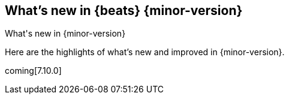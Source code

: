 [[whats-new]]
== What's new in {beats} {minor-version}
++++
<titleabbrev>What's new in {minor-version}</titleabbrev>
++++

Here are the highlights of what's new and improved in {minor-version}.
//Uncomment when release notes are available.
//For detailed information about this release, check out the
//<<release-notes-7.10.0,release notes>> and
//<<breaking-changes-7.10,breaking changes>>.

coming[7.10.0]

//Starting with n.1, uncomment this list and add links to previous releases
//with most recent listed first:
//Other versions: {beats-ref-all}/7.10/release-highlights-7.10.0.html[7.10] |
//{beats-ref-all}/n.n/release-highlights-n.n.n.html[n.n] |
//{beats-ref-all}/n.n/release-highlights-n.n.n.html[n.n]

//NOTE: The notable-highlights tagged regions are re-used in the
//Installation and Upgrade Guide

// tag::notable-highlights[]
//
// end::notable-highlights[]
